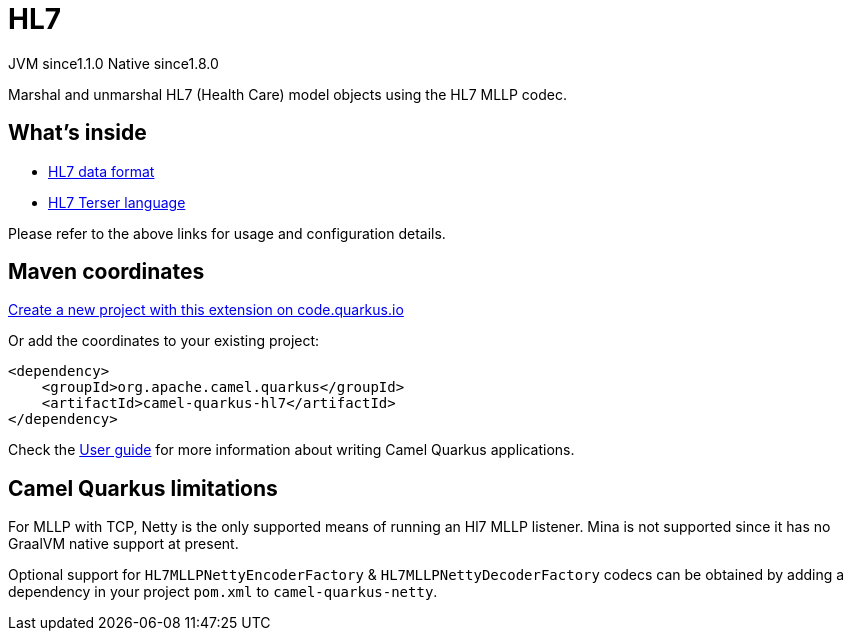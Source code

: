 // Do not edit directly!
// This file was generated by camel-quarkus-maven-plugin:update-extension-doc-page
= HL7
:linkattrs:
:cq-artifact-id: camel-quarkus-hl7
:cq-native-supported: true
:cq-status: Stable
:cq-status-deprecation: Stable
:cq-description: Marshal and unmarshal HL7 (Health Care) model objects using the HL7 MLLP codec.
:cq-deprecated: false
:cq-jvm-since: 1.1.0
:cq-native-since: 1.8.0

[.badges]
[.badge-key]##JVM since##[.badge-supported]##1.1.0## [.badge-key]##Native since##[.badge-supported]##1.8.0##

Marshal and unmarshal HL7 (Health Care) model objects using the HL7 MLLP codec.

== What's inside

* xref:{cq-camel-components}:dataformats:hl7-dataformat.adoc[HL7 data format]
* xref:{cq-camel-components}:languages:hl7terser-language.adoc[HL7 Terser language]

Please refer to the above links for usage and configuration details.

== Maven coordinates

https://code.quarkus.io/?extension-search=camel-quarkus-hl7[Create a new project with this extension on code.quarkus.io, window="_blank"]

Or add the coordinates to your existing project:

[source,xml]
----
<dependency>
    <groupId>org.apache.camel.quarkus</groupId>
    <artifactId>camel-quarkus-hl7</artifactId>
</dependency>
----

Check the xref:user-guide/index.adoc[User guide] for more information about writing Camel Quarkus applications.

== Camel Quarkus limitations

For MLLP with TCP, Netty is the only supported means of running an Hl7 MLLP listener. Mina is not supported since it has no GraalVM native support at present.

Optional support for `HL7MLLPNettyEncoderFactory` & `HL7MLLPNettyDecoderFactory` codecs can be obtained by adding a dependency in your project `pom.xml` to `camel-quarkus-netty`.

